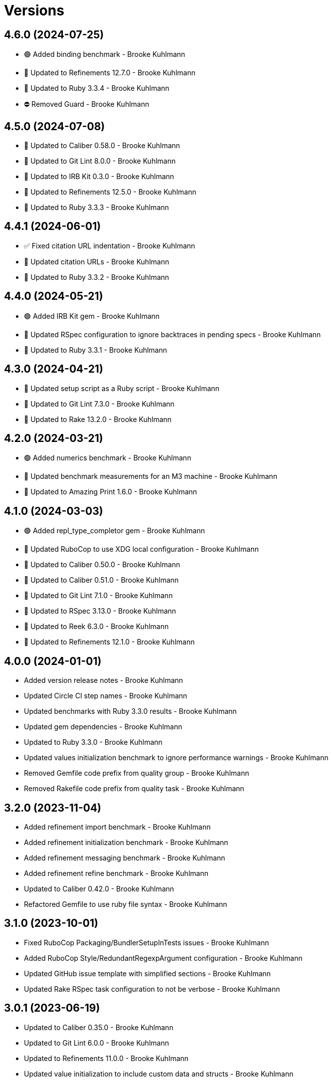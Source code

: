 = Versions

== 4.6.0 (2024-07-25)

* 🟢 Added binding benchmark - Brooke Kuhlmann
* 🔼 Updated to Refinements 12.7.0 - Brooke Kuhlmann
* 🔼 Updated to Ruby 3.3.4 - Brooke Kuhlmann
* ⛔️ Removed Guard - Brooke Kuhlmann

== 4.5.0 (2024-07-08)

* 🔼 Updated to Caliber 0.58.0 - Brooke Kuhlmann
* 🔼 Updated to Git Lint 8.0.0 - Brooke Kuhlmann
* 🔼 Updated to IRB Kit 0.3.0 - Brooke Kuhlmann
* 🔼 Updated to Refinements 12.5.0 - Brooke Kuhlmann
* 🔼 Updated to Ruby 3.3.3 - Brooke Kuhlmann

== 4.4.1 (2024-06-01)

* ✅ Fixed citation URL indentation - Brooke Kuhlmann
* 🔼 Updated citation URLs - Brooke Kuhlmann
* 🔼 Updated to Ruby 3.3.2 - Brooke Kuhlmann

== 4.4.0 (2024-05-21)

* 🟢 Added IRB Kit gem - Brooke Kuhlmann
* 🔼 Updated RSpec configuration to ignore backtraces in pending specs - Brooke Kuhlmann
* 🔼 Updated to Ruby 3.3.1 - Brooke Kuhlmann

== 4.3.0 (2024-04-21)

* 🔼 Updated setup script as a Ruby script - Brooke Kuhlmann
* 🔼 Updated to Git Lint 7.3.0 - Brooke Kuhlmann
* 🔼 Updated to Rake 13.2.0 - Brooke Kuhlmann

== 4.2.0 (2024-03-21)

* 🟢 Added numerics benchmark - Brooke Kuhlmann
* 🔼 Updated benchmark measurements for an M3 machine - Brooke Kuhlmann
* 🔼 Updated to Amazing Print 1.6.0 - Brooke Kuhlmann

== 4.1.0 (2024-03-03)

* 🟢 Added repl_type_completor gem - Brooke Kuhlmann
* 🔼 Updated RuboCop to use XDG local configuration - Brooke Kuhlmann
* 🔼 Updated to Caliber 0.50.0 - Brooke Kuhlmann
* 🔼 Updated to Caliber 0.51.0 - Brooke Kuhlmann
* 🔼 Updated to Git Lint 7.1.0 - Brooke Kuhlmann
* 🔼 Updated to RSpec 3.13.0 - Brooke Kuhlmann
* 🔼 Updated to Reek 6.3.0 - Brooke Kuhlmann
* 🔼 Updated to Refinements 12.1.0 - Brooke Kuhlmann

== 4.0.0 (2024-01-01)

* Added version release notes - Brooke Kuhlmann
* Updated Circle CI step names - Brooke Kuhlmann
* Updated benchmarks with Ruby 3.3.0 results - Brooke Kuhlmann
* Updated gem dependencies - Brooke Kuhlmann
* Updated to Ruby 3.3.0 - Brooke Kuhlmann
* Updated values initialization benchmark to ignore performance warnings - Brooke Kuhlmann
* Removed Gemfile code prefix from quality group - Brooke Kuhlmann
* Removed Rakefile code prefix from quality task - Brooke Kuhlmann

== 3.2.0 (2023-11-04)

* Added refinement import benchmark - Brooke Kuhlmann
* Added refinement initialization benchmark - Brooke Kuhlmann
* Added refinement messaging benchmark - Brooke Kuhlmann
* Added refinement refine benchmark - Brooke Kuhlmann
* Updated to Caliber 0.42.0 - Brooke Kuhlmann
* Refactored Gemfile to use ruby file syntax - Brooke Kuhlmann

== 3.1.0 (2023-10-01)

* Fixed RuboCop Packaging/BundlerSetupInTests issues - Brooke Kuhlmann
* Added RuboCop Style/RedundantRegexpArgument configuration - Brooke Kuhlmann
* Updated GitHub issue template with simplified sections - Brooke Kuhlmann
* Updated Rake RSpec task configuration to not be verbose - Brooke Kuhlmann

== 3.0.1 (2023-06-19)

* Updated to Caliber 0.35.0 - Brooke Kuhlmann
* Updated to Git Lint 6.0.0 - Brooke Kuhlmann
* Updated to Refinements 11.0.0 - Brooke Kuhlmann
* Updated value initialization to include custom data and structs - Brooke Kuhlmann

== 3.0.0 (2023-05-25)

* Added read example for Data objects - Brooke Kuhlmann
* Added render script - Brooke Kuhlmann
* Added value construction benchmark for Data objects - Brooke Kuhlmann
* Added write example for Data objects - Brooke Kuhlmann
* Updated value construction as initialization - Brooke Kuhlmann
* Updated value construction to include Data and Struct positionals - Brooke Kuhlmann
* Removed Ruby script folder parent - Brooke Kuhlmann
* Removed Values and Value Semantic gems - Brooke Kuhlmann
* Removed struct construction - Brooke Kuhlmann
* Refactored RuboCop Lint/UselessAssignment - Brooke Kuhlmann
* Refactored benchmarks to use single line reports where appropriate - Brooke Kuhlmann
* Refactored struct inheritance as value inheritance - Brooke Kuhlmann

== 2.2.2 (2023-05-10)

* Updated Caliber configuration - Brooke Kuhlmann
* Updated to Debug 1.8.0 - Brooke Kuhlmann

== 2.2.1 (2023-04-30)

* Fixed Ruby hash reduce benchmark terminology - Brooke Kuhlmann
* Added hash map reduce benchmark - Brooke Kuhlmann
* Updated Ruby delegates benchmark to include argument forwarding - Brooke Kuhlmann
* Updated to Caliber 0.30.0 - Brooke Kuhlmann
* Updated to Ruby 3.2.2 - Brooke Kuhlmann

== 2.2.0 (2023-03-22)

* Added Ruby constants lookup benchmark - Brooke Kuhlmann
* Refactored Pathname require tree refinement to pass single argument - Brooke Kuhlmann

== 2.1.0 (2023-03-01)

* Fixed RuboCop Lint/MissingSuper issue - Brooke Kuhlmann
* Added RuboCop Capybara configuration - Brooke Kuhlmann
* Added Ruby method send benchmark - Brooke Kuhlmann
* Updated Reek dependency to not be required - Brooke Kuhlmann
* Updated site URLs to use bare domain - Brooke Kuhlmann
* Updated to Ruby 3.2.1 - Brooke Kuhlmann

== 2.0.2 (2023-02-05)

* Fixed Guardfile to use RSpec binstub - Brooke Kuhlmann
* Added Rake binstub - Brooke Kuhlmann
* Updated to Caliber 0.25.0 - Brooke Kuhlmann
* Refactored RSpec helper to use spec root constant - Brooke Kuhlmann

== 2.0.1 (2023-01-15)

* Updated to Caliber 0.21.0 - Brooke Kuhlmann
* Updated to Git Lint 5.0.0 - Brooke Kuhlmann
* Updated to SimpleCov 0.22.0 - Brooke Kuhlmann

== 2.0.0 (2022-12-25)

* Added RSpec binstub - Brooke Kuhlmann
* Updated scripts to be inline and executable by default - Brooke Kuhlmann
* Updated to Debug 1.7.0 - Brooke Kuhlmann
* Updated to RSpec 3.12.0 - Brooke Kuhlmann
* Updated to Refinements 10.0.0 - Brooke Kuhlmann
* Updated to Ruby 3.1.3 - Brooke Kuhlmann
* Updated to Ruby 3.2.0 - Brooke Kuhlmann
* Removed gem dependencies only used for scripts - Brooke Kuhlmann
* Refactored method proc benchmark methods - Brooke Kuhlmann

== 1.3.0 (2022-10-22)

* Fixed Rakefile RSpec initialization - Brooke Kuhlmann
* Fixed RuboCop Style/StabbyLambdaParentheses issues - Brooke Kuhlmann
* Fixed SimpleCov Guard interaction - Brooke Kuhlmann
* Fixed SimpleCov gem requirement to not be required by default - Brooke Kuhlmann
* Added Circle CI SimpleCov artifacts - Brooke Kuhlmann
* Updated SimpleCov configuration to use filters and minimum coverage - Brooke Kuhlmann
* Updated to Benchmark IPS 2.10.0 - Brooke Kuhlmann
* Updated to Caliber 0.16.0 - Brooke Kuhlmann
* Updated to Dry Struct 1.5.0 - Brooke Kuhlmann
* Updated to Refinements 9.7.0 - Brooke Kuhlmann

== 1.2.0 (2022-07-17)

* Updated to Caliber 0.11.0 - Brooke Kuhlmann
* Updated to Debug 1.6.0 - Brooke Kuhlmann
* Updated to Refinements 9.6.0 - Brooke Kuhlmann
* Removed Bundler Leak gem - Brooke Kuhlmann

== 1.1.4 (2022-05-07)

* Updated to Caliber 0.8.0 - Brooke Kuhlmann
* Updated to Refinements 9.4.0 - Brooke Kuhlmann

== 1.1.3 (2022-04-23)

* Added GitHub sponsorship configuration - Brooke Kuhlmann
* Updated to Caliber 0.6.0 - Brooke Kuhlmann
* Updated to Caliber 0.7.0 - Brooke Kuhlmann
* Updated to Git Lint 4.0.0 - Brooke Kuhlmann
* Updated to Ruby 3.1.2 - Brooke Kuhlmann

== 1.1.2 (2022-04-09)

* Updated to Caliber 0.4.0 - Brooke Kuhlmann
* Updated to Caliber 0.5.0 - Brooke Kuhlmann
* Updated to Debug 1.5.0 - Brooke Kuhlmann

== 1.1.1 (2022-03-03)

* Fixed Hippocratic License to be 2.1.0 version - Brooke Kuhlmann
* Updated to Caliber 0.2.0 - Brooke Kuhlmann
* Updated to Ruby 3.1.1 - Brooke Kuhlmann

== 1.1.0 (2022-02-12)

* Added Caliber - Brooke Kuhlmann
* Updated to Git Lint 3.2.0 - Brooke Kuhlmann
* Updated to RSpec 3.11.0 - Brooke Kuhlmann
* Updated to Refinements 9.2.0 - Brooke Kuhlmann
* Removed README badges - Brooke Kuhlmann

== 1.0.2 (2022-01-25)

* Added Ruby version to Gemfile - Brooke Kuhlmann
* Updated to Reek 6.1.0 - Brooke Kuhlmann
* Updated to Refinements 9.1.0 - Brooke Kuhlmann
* Updated to Rubocop 1.25.0 - Brooke Kuhlmann

== 1.0.1 (2022-01-01)

* Updated README policy section links - Brooke Kuhlmann
* Updated changes as versions documentation - Brooke Kuhlmann
* Updated to Git Lint 3.0.0 - Brooke Kuhlmann
* Removed code of conduct and contributing files - Brooke Kuhlmann

== 1.0.0 (2021-12-27)

* Fixed Hippocratic license structure - Brooke Kuhlmann
* Fixed README changes and credits sections - Brooke Kuhlmann
* Fixed contributing documentation - Brooke Kuhlmann
* Added project citation information - Brooke Kuhlmann
* Updated GitHub issue template - Brooke Kuhlmann
* Updated Rubocop sub-project gem dependencies - Brooke Kuhlmann
* Updated to Amazing Print 1.4.0 - Brooke Kuhlmann
* Updated to Debug 1.4.0 - Brooke Kuhlmann
* Updated to Hippocratic License 3.0.0 - Brooke Kuhlmann
* Updated to Refinements 9.0.0 - Brooke Kuhlmann
* Updated to Rubocop 1.24.0 - Brooke Kuhlmann
* Updated to Ruby 3.0.3 - Brooke Kuhlmann
* Updated to Ruby 3.1.0 - Brooke Kuhlmann
* Updated to SimpleCov 0.21.2 - Brooke Kuhlmann
* Refactored RSpec temporary directory shared context - Brooke Kuhlmann

== 0.18.1 (2021-11-20)

* Fixed Rubocop Style/OpenStructUse issues - Brooke Kuhlmann
* Fixed Ruby struct construction benchmark example names - Brooke Kuhlmann
* Added README community link - Brooke Kuhlmann
* Updated to Refinements 8.4.0 - Brooke Kuhlmann
* Updated to Refinements 8.5.0 - Brooke Kuhlmann
* Removed notes from pull request template - Brooke Kuhlmann

== 0.18.0 (2021-10-02)

* Fixed Style/SelectByRegexp issues - Brooke Kuhlmann
* Added Debug gem - Brooke Kuhlmann
* Removed Pry dependencies - Brooke Kuhlmann
* Removed RSpec spec helper GC automatic compaction - Brooke Kuhlmann

== 0.17.1 (2021-09-05)

* Updated README project description - Brooke Kuhlmann
* Updated Rubocop gem dependencies - Brooke Kuhlmann
* Updated to Amazing Print 1.3.0 - Brooke Kuhlmann
* Removed Bundler Audit - Brooke Kuhlmann
* Removed RubyCritic and associated CLI option - Brooke Kuhlmann

== 0.17.0 (2021-07-31)

* Fixed Rubocop Layout/RedundantLineBreak issue - Brooke Kuhlmann
* Added Ruby loops benchmark - Brooke Kuhlmann
* Updated to Rubocop 1.14.0 - Brooke Kuhlmann
* Updated to Ruby 3.0.2 - Brooke Kuhlmann

== 0.16.0 (2021-04-18)

* Added Ruby garbage collection compaction - Brooke Kuhlmann
* Updated Code Quality URLs - Brooke Kuhlmann
* Updated benchmark results for Ruby 3.0.0 - Brooke Kuhlmann
* Updated to Circle CI 2.1.0 - Brooke Kuhlmann
* Updated to Docker Alpine Ruby image - Brooke Kuhlmann
* Updated to Rubocop 1.10.0 - Brooke Kuhlmann
* Updated to Rubocop 1.8.0 - Brooke Kuhlmann
* Updated to Ruby 3.0.1 - Brooke Kuhlmann
* Refactored RSpec temporary directory shared context - Brooke Kuhlmann

== 0.15.0 (2020-12-30)

* Fixed Circle CI configuration for Bundler config path - Brooke Kuhlmann
* Fixed Rubocop Style/RedundantFreeze issue - Brooke Kuhlmann
* Added Circle CI explicit Bundle install configuration - Brooke Kuhlmann
* Updated to Gemsmith 15.0.0 - Brooke Kuhlmann
* Updated to Git Lint 2.0.0 - Brooke Kuhlmann
* Updated to Refinements 7.18.0 - Brooke Kuhlmann
* Updated to Refinements 8.0.0 - Brooke Kuhlmann
* Updated to Ruby 3.0.0 - Brooke Kuhlmann

== 0.14.0 (2020-12-13)

* Fixed Rubocop Performance/MethodObjectAsBlock issues
* Fixed spec helper to only require tools
* Added Amazing Print
* Added Gemfile groups
* Added Refinements development dependency
* Added RubyCritic
* Added RubyCritic configuration
* Added additional method proc benchmarks
* Updated Circle CI configuration to skip RubyCritic
* Updated Gemfile to put Guard RSpec in test group
* Updated Gemfile to put SimpleCov in code quality group
* Removed RubyGems requirement from binstubs

== 0.13.0 (2020-11-14)

* Fixed Rubocop Lint/ConstantDefinitionInBlock issue
* Added Bundler Leak development dependency
* Updated Rubocop gems
* Updated project documentation to conform to Rubysmith template
* Updated to Bundler Audit 0.7.0
* Updated to Git Lint 1.3.0
* Updated to RSpec 3.10.0
* Updated to Ruby 2.7.2
* Updated to SimpleCov 0.19.0

== 0.12.0 (2020-09-05)

* Fixed Style/SingleArgumentDig issue
* Added Guard and Rubocop binstubs
* Added concatenation benchmarks for smaller and larger strings
* Added multi-splat array concatenation benchmark
* Updated to Rubocop 0.89.0
* Removed Rubocop Layout/MultilineOperationIndentation enablement
* Removed empty benchmark spec

== 0.11.0 (2020-07-18)

* Fixed Bundler/OrderedGems issue
* Fixed Rubocop Lint/NonDeterministicRequireOrder issues
* Fixed Style/RedundantFetchBlock issue
* Fixed project requirements
* Added array search benchmark
* Added then benchmark
* Updated GitHub templates
* Updated README screencast cover to SVG format
* Updated to Git Lint 1.0.0
* Refactored Rakefile requirements


== 0.10.0 (2020-05-23)

* Added duplicate hash merge benchmark
* Updated Pry gem dependencies
* Updated README credit URL
* Updated README screencast URL
* Updated Rubocop gem dependencies
* Removed Tocer gem

== 0.9.0 (2020-04-01)

* Added README production and development setup instructions
* Updated README screencast to use larger image
* Updated documentation to ASCII Doc format
* Updated to Code of Conduct 2.0.0
* Updated to Reek 6.0.0
* Updated to Ruby 2.7.1
* Removed Code Climate support
* Removed README images

== 0.8.0 (2020-03-01)

* Added Ruby delegation micro benchmarks
* Updated README project requirements
* Updated to Reek 5.6.0
* Updated to Rubocop 0.79.0
* Updated to SimpleCov 0.18.0

== 0.7.0 (2020-01-01)

* Fixed SimpleCov setup in RSpec spec helper.
* Added gem console.
* Updated Pry development dependencies.
* Updated to Git Cop 4.0.0
* Updated to Rubocop 0.77.0.
* Updated to Rubocop 0.78.0.
* Updated to Rubocop RSpec 1.37.0.
* Updated to Rubocop Rake 0.5.0.
* Updated to Ruby 2.7.0.
* Updated to SimpleCov 0.17.0.
* Updated to Tocer 10.0.0.
* Removed unnecessary Bash script documentation.

== 0.6.1 (2019-11-01)

* Updated README screencast link.
* Updated to RSpec 3.9.0.
* Updated to Rubocop 0.76.0.

== 0.6.0 (2019-10-14)

* Fixed benchmark scripts to user Bundler.
* Added Rubocop Rake support.
* Added Ruby array concatenation benchmarks.
* Updated to Rake 13.0.0.
* Updated to Rubocop 0.75.0.
* Updated to Ruby 2.6.5.
* Refactored value benchmarks into multple scripts.

== 0.5.0 (2019-09-01)

* Added Hash merge benchmark.
* Updated README screencast tutorial.
* Updated to Ruby 2.6.4.
* Refactored structs to use hash-like syntax.

== 0.4.1 (2019-08-01)

* Updated to Rubocop 0.73.0.
* Updated to Tocer 9.1.0.
* Refactored RSpec helper support requirements.

== 0.4.0 (2019-06-01)

* Fixed RSpec/ContextWording issues.
* Added implicit string concatenation benchmark.
* Added method proc benchmark.
* Updated contributing documentation.
* Updated to Git Cop 3.5.0.
* Updated to Reek 5.4.0.
* Updated to Rubocop 0.69.0.
* Updated to Rubocop RSpec 1.33.0.
* Updated to Tocer 9.0.0.
* Removed Rubocop Performance cops.

== 0.3.1 (2019-05-01)

* Added Ruby warnings to RSpec helper.
* Added project icon to README.
* Updated to Rubocop 0.67.0.
* Updated to Ruby 2.6.3.

== 0.3.0 (2019-04-01)

* Fixed Rubocop Style/MethodCallWithArgsParentheses issues.
* Added Ruby hash lookup benchmarks.
* Added Ruby substring benchmarks.
* Updated Ruby string concatentation benchmarks.
* Updated to Ruby 2.6.2.
* Removed RSpec standard output/error suppression.
* Refactored Ruby start_with as matching benchmarks.

== 0.2.0 (2019-02-28)

* Added closure benchmarks.
* Added define method benchmarks.
* Added value object benchmarks.
* Updated Code Climate configuration to exclude scripts.
* Updated to Apache 2.0 license.
* Refactored Ruby Struct construction benchmarks to use anonymous classes.

== 0.1.0 (2019-02-01)

* Initial version.
